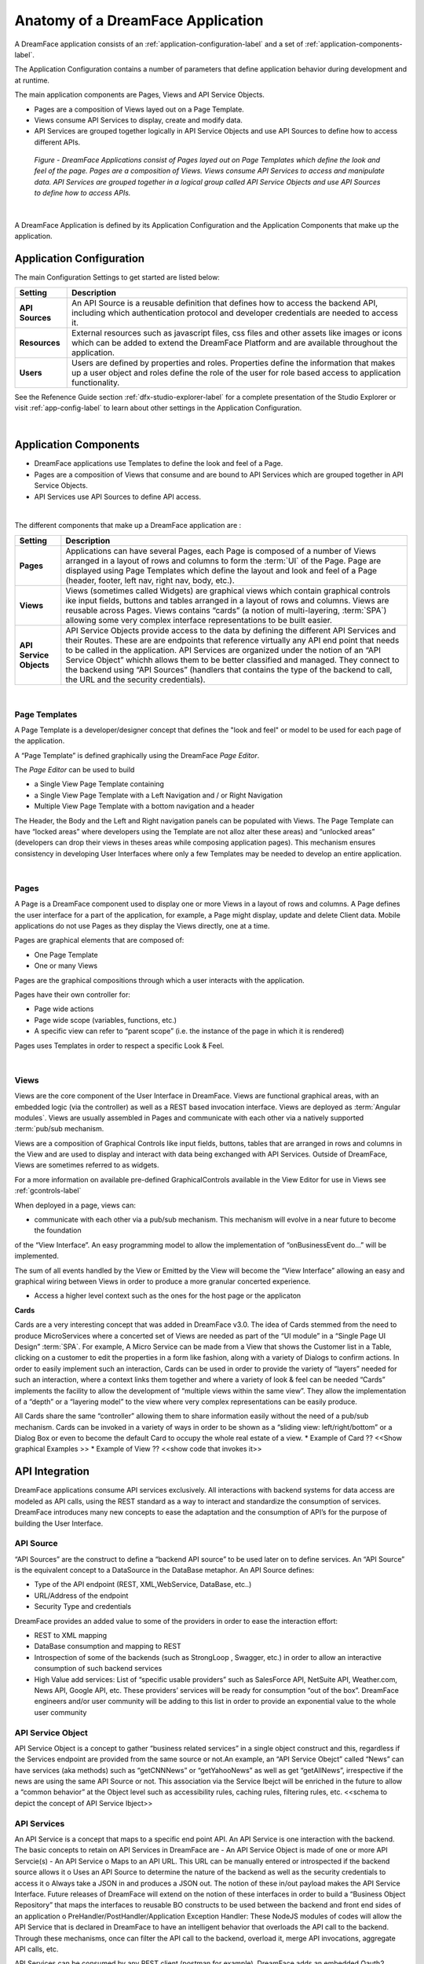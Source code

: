 .. _dfx-app-anatomy-label:

Anatomy of a DreamFace Application
==================================

A DreamFace application consists of an :ref:`application-configuration-label` and a set of :ref:`application-components-label`.

The Application Configuration contains a number of parameters that define application behavior during development and at runtime.

The main application components are Pages, Views and API Service Objects.

* Pages are a composition of Views layed out on a Page Template.
* Views consume API Services to display, create and modify data.
* API Services are grouped together logically in API Service Objects and use API Sources to define how to access different APIs.


.. figure:: ../images/diagrams/DFX-App-Anatomy-V3.png
   :width: 700px

   *Figure - DreamFace Applications consist of Pages layed out on Page Templates which define the look and feel of the page.
   Pages are a composition of Views. Views consume API Services to access and manipulate data. API Services are grouped
   together in a logical group called API Service Objects and use API Sources to define how to access APIs.*

|

A DreamFace Application is defined by its Application Configuration and the Application Components that make up the application.

.. _application-configuration-label:

Application Configuration
-------------------------

The main Configuration Settings to get started are listed below:


======================  ==================================================================================================================================================================================
 **Setting**            **Description**
======================  ==================================================================================================================================================================================
 **API Sources**        An API Source is a reusable definition that defines how to access the backend API, including which authentication protocol and developer credentials are needed to access it.
 **Resources**          External resources such as javascript files, css files and other assets like images or icons which can be added to extend the DreamFace Platform and are available throughout the application.
 **Users**              Users are defined by properties and roles. Properties define the information that makes up a user object and roles define the role of the user for role based access to application functionality.
======================  ==================================================================================================================================================================================


See the Refenence Guide section :ref:`dfx-studio-explorer-label` for a complete presentation of the Studio Explorer or
visit :ref:`app-config-label` to learn about other settings in the Application Configuration.

|

.. _application-components-label:

Application Components
----------------------

* DreamFace applications use Templates to define the look and feel of a Page.
* Pages are a composition of Views that consume and are bound to API Services which are grouped together in API Service Objects.
* API Services use API Sources to define API access.

|

The different components that make up a DreamFace application are :

==============================  ===================================================================================================================================================================================
 **Setting**                     **Description**
==============================  ===================================================================================================================================================================================
 **Pages**                      Applications can have several Pages, each Page is composed of a number of Views arranged in a layout of rows and columns to form the :term:`UI` of the Page. Page are displayed using Page Templates which define the layout and look and feel of a Page (header, footer, left nav, right nav, body, etc.).
 **Views**                      Views (sometimes called Widgets) are graphical views which contain graphical controls ike input fields, buttons and tables arranged in a layout of rows and columns. Views are reusable across Pages. Views contains “cards” (a notion of multi-layering, :term:`SPA`) allowing some very complex interface representations to be built easier.
 **API Service Objects**        API Service Objects provide access to the data by defining the different API Services and their Routes. These are are endpoints that reference virtually any API end point that needs to be called in the application. API Services are organized under the notion of an “API Service Object” whichh allows them to be better classified and managed. They connect to the backend using “API Sources” (handlers that contains the type of the backend to call, the URL and the security credentials).
==============================  ===================================================================================================================================================================================

|

Page Templates
^^^^^^^^^^^^^^

A Page Template is a developer/designer concept that defines the "look and feel" or model to be used for each page of the
application.

A “Page Template” is defined graphically using the DreamFace *Page Editor*.

.. image:: ../images/devguide/dfx-page-editor.png

The *Page Editor* can be used to build

* a Single View Page Template containing
* a Single View Page Template with a Left Navigation and / or Right Navigation
* Multiple View Page Template with a bottom navigation and a header

The Header, the Body and the Left and Right navigation panels can be populated with Views. The Page Template can have
“locked areas” where developers using the Template are not alloz alter these areas) and “unlocked areas” (developers can drop their
views in theses areas while composing application pages). This mechanism ensures consistency in developing User Interfaces
where only a few Templates may be needed to develop an entire application.

|

Pages
^^^^^

A Page is a DreamFace component used to display one or more Views in a layout of rows and columns. A Page defines the user interface for
a part of the application, for example, a Page might display, update and delete Client data. Mobile applications do not use Pages as they
display the Views directly, one at a time.


Pages are graphical elements that are composed of:

* One Page Template
* One or many Views

Pages are the graphical compositions through which a user interacts with the application.

.. image:: ../images/devguide/dfx-page-editor.png


Pages have their own controller for:

* Page wide actions
* Page wide scope (variables, functions, etc.)
* A specific view can refer to “parent scope” (i.e. the instance of the page in which it is rendered)

Pages uses Templates in order to respect a specific Look & Feel.

|

Views
^^^^^

Views are the core component of the User Interface in DreamFace. Views are functional graphical areas, with an embedded
logic (via the controller) as well as a REST based invocation interface. Views are deployed as :term:`Angular modules`.
Views are usually assembled in Pages and communicate with each other via a natively supported :term:`pub/sub mechanism.

Views are a composition of Graphical Controls like input fields, buttons, tables that are arranged in rows and columns
in the View and are used to display and interact with data being exchanged with API Services. Outside of DreamFace, Views
are sometimes referred to as widgets.

For a more information on available pre-defined GraphicalControls available in the View Editor for use in Views see :ref:`gcontrols-label`


.. image:: ../images/devguide/dfx-view-ineditor.png

When deployed in a page, views can:

* communicate with each other via a pub/sub mechanism. This mechanism will evolve in a near future to become the foundation
of the “View Interface”. An easy programming model to allow the implementation of “onBusinessEvent do…” will be implemented.

The sum of all events handled by the View or Emitted by the View will become the “View Interface” allowing an easy and
graphical wiring between Views in order to produce a more granular concerted experience.

* Access a higher level context such as the ones for the host page or the applicaton


**Cards**

Cards are a very interesting concept that was added in DreamFace v3.0. The idea of Cards stemmed from the need to produce
MicroServices where a concerted set of Views are needed as part of the “UI module” in a “Single Page UI Design” :term:`SPA`.
For example, A Micro Service can be made from a View that shows the Customer list in a Table, clicking on a customer to
edit the properties in a form like fashion, along with a variety of Dialogs to confirm actions. In order to easily implement
such an interaction, Cards can be used in order to provide the variety of “layers” needed for such an interaction, where
a context links them together and where a variety of look & feel can be needed “Cards” implements the facility to allow
the development of “multiple views within the same view”. They allow the implementation of a “depth” or a “layering model”
to the view where very complex representations can be easily produce.

All Cards share the same “controller” allowing them to share information easily without the need of a pub/sub mechanism.
Cards can be invoked in a variety of ways in order to be shown as a “sliding view: left/right/bottom” or a Dialog Box or
even to become the default Card to occupy the whole real estate of a view.
* Example of Card ?? <<Show graphical Examples >>
* Example of View ?? <<show code that invokes it>>



API Integration
---------------

DreamFace applications consume API services exclusively. All interactions with backend systems for data access are modeled
as API calls, using the REST standard as a way to interact and standardize the consumption of services. DreamFace introduces
many new concepts to ease the adaptation and the consumption of API’s for the purpose of building the User Interface.


API Source
^^^^^^^^^^

“API Sources” are the construct to define a “backend API source” to be used later on to define services. An “API Source”
is the equivalent concept to a DataSource in the DataBase metaphor. An API Source defines:

* Type of the API endpoint (REST, XML,WebService, DataBase, etc..)
* URL/Address of the endpoint
* Security Type and credentials

DreamFace provides an added value to some of the providers in order to ease the interaction effort:

* REST to XML mapping
* DataBase consumption and mapping to REST
* Introspection of some of the backends (such as StrongLoop , Swagger, etc.) in order to allow an interactive consumption of such backend services
* High Value add services: List of “specific usable providers” such as SalesForce API, NetSuite API, Weather.com, News API, Google API, etc. These providers’ services will be ready for consumption “out of the box”. DreamFace engineers and/or user community will be adding to this list in order to provide an exponential value to the whole user community


API Service Object
^^^^^^^^^^^^^^^^^^

API Service Object is a concept to gather “business related services” in a single object construct and this, regardless
if the Services endpoint are provided from the same source or not.An example, an “API Service Obejct” called “News” can have services (aka methods) such as “getCNNNews” or “getYahooNews” as well as get “getAllNews”, irrespective if the news are using the same API Source or not. This association via the Service Ibejct will be enriched in the future to allow a “common behavior” at the Object level such as accessibility rules, caching rules, filtering rules, etc.
<<schema to depict the concept of API Service Ibject>>

API Services
^^^^^^^^^^^^

An API Service is a concept that maps to a specific end point API. An API Service is one interaction with the backend.
The basic concepts to retain on API Services in DreamFace are
-	An API Service Object is made of one or more API Servcie(s)
-	An API Service
o	Maps to an API URL. This URL can be manually entered or introspected if the backend source allows it
o	Uses an API Source to determine the nature of the backend as well as the security credentials to access it
o	Always take a JSON in and produces a JSON out. The notion of these in/out payload makes the API Service Interface. Future releases of DreamFace will extend on the notion of these interfaces in order to build a “Business Object Repository” that maps the interfaces to reusable BO constructs to be used between the backend and front end sides of an application
o	PreHandler/PostHandler/Application Exception Handler: These NodeJS modules of codes will allow the API Service that is declared in DreamFace to have an intelligent behavior that overloads the API call to the backend.  Through these mechanisms, once can filter the API call to the backend, overload it, merge API invocations, aggregate API calls, etc.

API Services can be consumed by any REST client (postman for example). DreamFace adds an embedded Oauth2 security to these
API Services making a non-secured backend automatically secured.

An API Route is a DreamFace component that is used to consume public, private or internal APIs. An API Service is a DreamFace concept
used to make a logical grouping of API Routes. API Services are defined by Properties and API Routes. API Routes are components that
define the access to back-end API Services. DreamFace provides a number of ready to consume API Routes, for example in the API Service
Social Media you have predefined API Routes for facebook, twitter and other popular Social Media APIs.

For a more on API Services and API Routes see :ref:`apiservices-label`

|

Return to the `Documentation Home <http://localhost:63342/dfd/build/index.html>`_.

